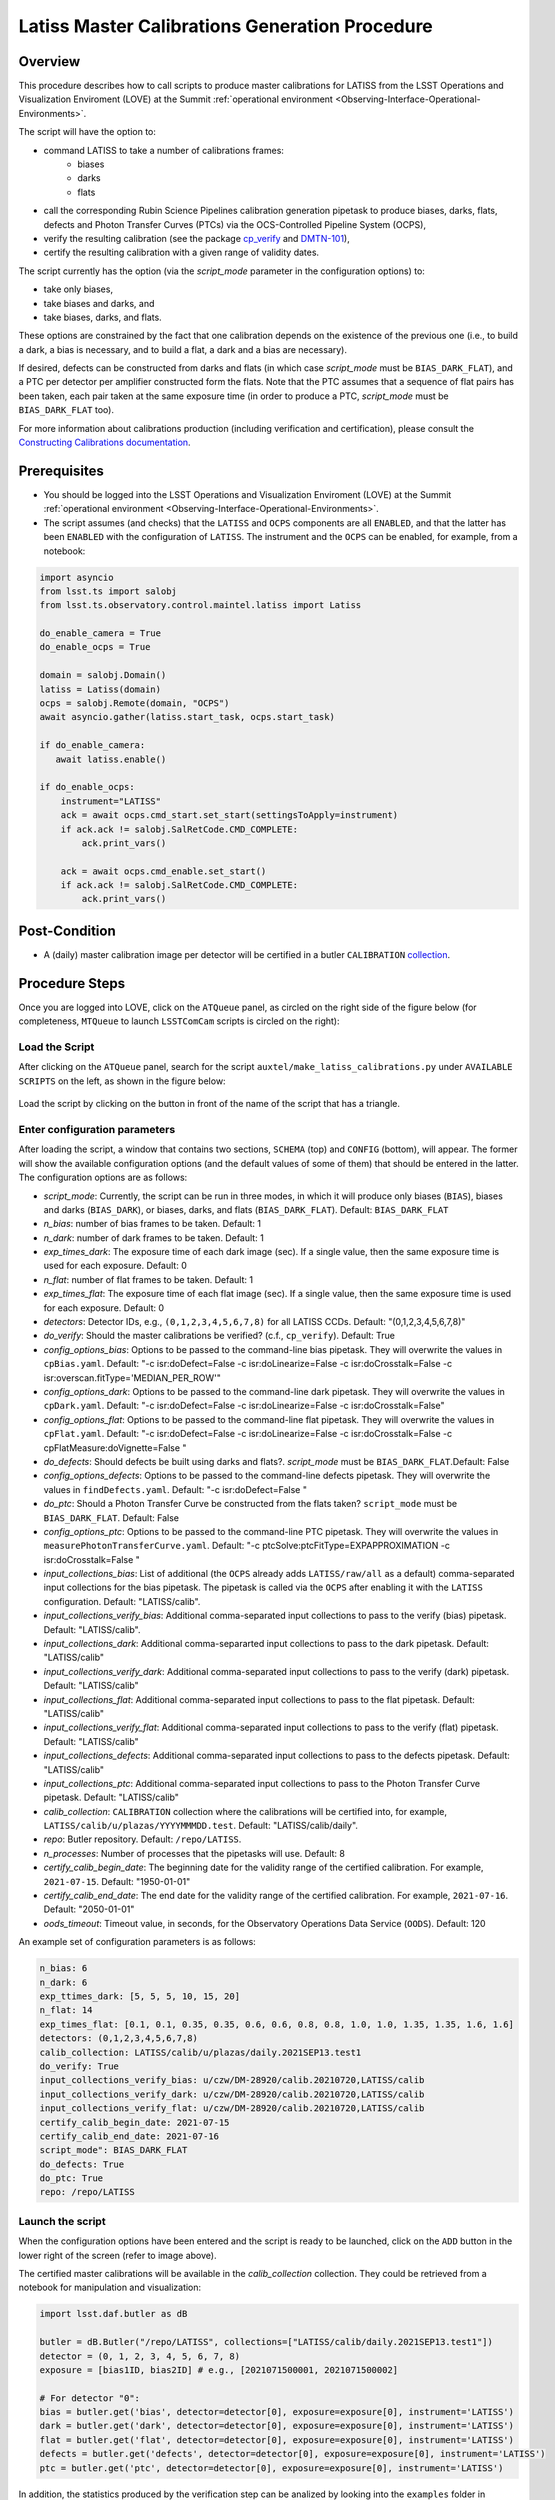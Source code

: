 .. |author| replace:: *Andrés A. Plazas Malagón*
.. If there are no contributors, write "none" between the asterisks. Do not remove the substitution.
.. |contributors| replace:: *none*

.. _Latiss-Master-Calibrations-Procedure:

###########################
Latiss Master Calibrations Generation Procedure
###########################

.. _Latiss-Master-Calibrations-Procedure-Overview:

Overview
========

This procedure describes how to call scripts to produce master calibrations for LATISS from the LSST Operations and Visualization Enviroment (LOVE) at the Summit :ref:`operational environment <Observing-Interface-Operational-Environments>`. 

The script will have the option to: 

- command LATISS to take a number of calibrations frames:
   - biases
   - darks 
   - flats
- call the corresponding Rubin Science Pipelines calibration generation pipetask to produce biases, darks, flats, defects and Photon Transfer Curves (PTCs) via the OCS-Controlled Pipeline System (OCPS),
- verify the resulting calibration (see the package `cp_verify`_ and `DMTN-101`_),
- certify the resulting calibration with a given range of validity dates.

The script currently has the option (via the `script_mode` parameter in the configuration options) to:

- take only biases, 
- take biases and darks, and 
- take biases, darks, and flats. 
  
These options are constrained by the fact that one calibration depends on the existence of the previous one (i.e., to build a dark, a bias is necessary, and to build a flat, a dark and a bias are necessary).

If desired, defects can be constructed from darks and flats (in which case  `script_mode` must be ``BIAS_DARK_FLAT``), and a PTC per detector per amplifier constructed form the flats. Note that the PTC assumes that a sequence of flat pairs has been taken, each pair taken at the same exposure time (in order to produce a PTC, `script_mode` must be ``BIAS_DARK_FLAT`` too).

For more information about calibrations production (including verification and certification), please consult the `Constructing Calibrations documentation`_.

.. _cp_verify: https://github.com/lsst/cp_verify
.. _DMTN-101: https://dmtn-101.lsst.io/
.. _Constructing Calibrations documentation: https://lsst.ncsa.illinois.edu/~czw/pipelines_lsst_io/_build/html/modules/lsst.cp.pipe/constructing-calibrations.html 

.. _Latiss-Master-Calibrations-Procedure-Prerequisites:


Prerequisites
=============

- You should be logged into the LSST Operations and Visualization Enviroment (LOVE) at the Summit :ref:`operational environment <Observing-Interface-Operational-Environments>`.
- The script assumes (and checks) that the ``LATISS`` and ``OCPS`` components are all ``ENABLED``, and that the latter has been ``ENABLED`` with the configuration of ``LATISS``. The instrument and the ``OCPS`` can be enabled, for example, from a notebook: 

.. code-block:: python

    import asyncio
    from lsst.ts import salobj
    from lsst.ts.observatory.control.maintel.latiss import Latiss

    do_enable_camera = True
    do_enable_ocps = True

    domain = salobj.Domain()
    latiss = Latiss(domain)
    ocps = salobj.Remote(domain, "OCPS")
    await asyncio.gather(latiss.start_task, ocps.start_task)

    if do_enable_camera:
       await latiss.enable()

    if do_enable_ocps:
        instrument="LATISS"
        ack = await ocps.cmd_start.set_start(settingsToApply=instrument)
        if ack.ack != salobj.SalRetCode.CMD_COMPLETE:
            ack.print_vars()

        ack = await ocps.cmd_enable.set_start()
        if ack.ack != salobj.SalRetCode.CMD_COMPLETE:
            ack.print_vars()

.. _butler: https://pipelines.lsst.io/v/daily/modules/lsst.daf.butler/index.html

.. _Latiss-Master-Calibrations-Procedure-Post-Conditions:

Post-Condition
==============

- A (daily) master calibration image per detector will be certified in a butler ``CALIBRATION`` `collection`_.

.. _collection: https://pipelines.lsst.io/v/daily/modules/lsst.daf.butler/organizing.html

.. _Latiss-Master-Calibrations-Procedure-Steps:

Procedure Steps
===============

Once you are logged into LOVE, click on the ``ATQueue`` panel, as circled on the right side of the figure below (for completeness, ``MTQueue`` to launch ``LSSTComCam`` scripts is circled on the right):

.. figure:: ./_static/love-mtqueue-atqueue-panel.png
    :name: ATQueue-love

     Screenshot of LOVE interface with the "ATQueue" pannel.


Load the Script
---------------

After clicking on the ``ATQueue`` panel, search for the script ``auxtel/make_latiss_calibrations.py`` under ``AVAILABLE SCRIPTS`` on the left, as shown in the figure below:

.. figure:: ./_static/love-available-scripts.png
    :name: available-scripts-love

      Screenshot of LOVE interface with the "AVAILABEL SCRIPTS" list.
      
Load the script by clicking on the button in front of the name of the script that has a triangle.

Enter configuration parameters
------------------------------

After loading the script, a window that contains two sections, ``SCHEMA`` (top) and ``CONFIG`` (bottom), will appear. The former will show the available configuration options (and the default values of some of them) that should be entered in the latter. The configuration options are as follows:

- `script_mode`: Currently, the script can be run  in three modes, in which  it  will  produce only biases (``BIAS``), biases and darks (``BIAS_DARK``), or biases, darks,
  and flats (``BIAS_DARK_FLAT``). Default: ``BIAS_DARK_FLAT``
- `n_bias`: number of bias frames to be taken. Default: 1 
- `n_dark`: number of dark frames to be taken. Default: 1
- `exp_times_dark`: The exposure time of each dark image (sec). If a single value, then the same exposure time is used for each exposure. Default: 0
- `n_flat`: number of flat frames to be taken. Default: 1
- `exp_times_flat`: The exposure time of each flat image (sec). If a single value, then the same exposure time is used for each exposure. Default: 0
- `detectors`: Detector IDs, e.g., ``(0,1,2,3,4,5,6,7,8)`` for all LATISS CCDs. Default: "(0,1,2,3,4,5,6,7,8)"
- `do_verify`: Should the master calibrations be verified? (c.f., ``cp_verify``). Default:  True
- `config_options_bias`: Options to be passed to the command-line bias pipetask. They will overwrite the values in ``cpBias.yaml``. Default: "-c isr:doDefect=False -c isr:doLinearize=False -c isr:doCrosstalk=False -c isr:overscan.fitType='MEDIAN_PER_ROW'"
- `config_options_dark`: Options to be passed to the command-line dark pipetask. They will overwrite the values in ``cpDark.yaml``. Default: "-c isr:doDefect=False -c isr:doLinearize=False -c isr:doCrosstalk=False"
- `config_options_flat`: Options to be passed to the command-line flat pipetask. They will overwrite the values in ``cpFlat.yaml``. Default: "-c isr:doDefect=False -c isr:doLinearize=False -c isr:doCrosstalk=False -c cpFlatMeasure:doVignette=False "
- `do_defects`: Should defects be built using darks and flats?. `script_mode` must be ``BIAS_DARK_FLAT``.Default: False
- `config_options_defects`: Options to be passed to the command-line defects pipetask. They will overwrite the values in ``findDefects.yaml``. Default: "-c isr:doDefect=False "
- `do_ptc`: Should a Photon Transfer Curve be constructed from the flats taken? ``script_mode`` must be ``BIAS_DARK_FLAT``. Default: False
- `config_options_ptc`: Options to be passed to the command-line PTC pipetask. They will overwrite the values in ``measurePhotonTransferCurve.yaml``. Default: "-c ptcSolve:ptcFitType=EXPAPPROXIMATION -c isr:doCrosstalk=False "
- `input_collections_bias`: List of additional (the ``OCPS`` already adds ``LATISS/raw/all`` as a default) comma-separated input collections for the bias pipetask. The pipetask is called via the ``OCPS`` after enabling it with the ``LATISS`` configuration. Default: "LATISS/calib".
- `input_collections_verify_bias`: Additional comma-separated input collections to pass to the verify (bias) pipetask. Default: "LATISS/calib".
- `input_collections_dark`: Additional comma-separarted input collections to pass to the dark pipetask. Default: "LATISS/calib"
- `input_collections_verify_dark`: Additional comma-separated input collections to pass to the verify (dark) pipetask. Default: "LATISS/calib"
- `input_collections_flat`: Additional comma-separated input collections to pass to the flat pipetask. Default: "LATISS/calib"
- `input_collections_verify_flat`: Additional comma-separated input collections to pass to the verify (flat) pipetask. Default: "LATISS/calib"
- `input_collections_defects`: Additional comma-separated input collections to pass to the defects pipetask. Default: "LATISS/calib"
- `input_collections_ptc`: Additional comma-separated input collections to pass to the Photon Transfer Curve pipetask. Default: "LATISS/calib"
- `calib_collection`: ``CALIBRATION`` collection where the calibrations will be certified into, for example, ``LATISS/calib/u/plazas/YYYYMMMDD.test``. Default: "LATISS/calib/daily".
- `repo`: Butler repository. Default: ``/repo/LATISS``.
- `n_processes`: Number of processes that the pipetasks will use. Default: 8
- `certify_calib_begin_date`: The beginning date for the validity range of the certified calibration. For example, ``2021-07-15``. Default: "1950-01-01"
- `certify_calib_end_date`: The end date for the validity range of the certified calibration. For example, ``2021-07-16``. Default: "2050-01-01"
- `oods_timeout`: Timeout value, in seconds, for the Observatory Operations Data Service (``OODS``). Default: 120

An example set of configuration parameters is as follows:

.. code-block:: text

    n_bias: 6
    n_dark: 6
    exp_ttimes_dark: [5, 5, 5, 10, 15, 20]
    n_flat: 14
    exp_times_flat: [0.1, 0.1, 0.35, 0.35, 0.6, 0.6, 0.8, 0.8, 1.0, 1.0, 1.35, 1.35, 1.6, 1.6]
    detectors: (0,1,2,3,4,5,6,7,8)
    calib_collection: LATISS/calib/u/plazas/daily.2021SEP13.test1
    do_verify: True
    input_collections_verify_bias: u/czw/DM-28920/calib.20210720,LATISS/calib
    input_collections_verify_dark: u/czw/DM-28920/calib.20210720,LATISS/calib
    input_collections_verify_flat: u/czw/DM-28920/calib.20210720,LATISS/calib
    certify_calib_begin_date: 2021-07-15
    certify_calib_end_date: 2021-07-16
    script_mode": BIAS_DARK_FLAT
    do_defects: True
    do_ptc: True
    repo: /repo/LATISS

Launch the script
-----------------
When the configuration options have been entered and the script is ready to be launched, click on the ``ADD`` button in the lower right of the screen (refer to image above).

The certified master calibrations will be available in the `calib_collection` collection. They could be retrieved from a notebook for manipulation and visualization: 

.. code-block:: python
    
    import lsst.daf.butler as dB

    butler = dB.Butler("/repo/LATISS", collections=["LATISS/calib/daily.2021SEP13.test1"])
    detector = (0, 1, 2, 3, 4, 5, 6, 7, 8)
    exposure = [bias1ID, bias2ID] # e.g., [2021071500001, 2021071500002]
    
    # For detector "0":
    bias = butler.get('bias', detector=detector[0], exposure=exposure[0], instrument='LATISS')
    dark = butler.get('dark', detector=detector[0], exposure=exposure[0], instrument='LATISS')
    flat = butler.get('flat', detector=detector[0], exposure=exposure[0], instrument='LATISS')
    defects = butler.get('defects', detector=detector[0], exposure=exposure[0], instrument='LATISS')
    ptc = butler.get('ptc', detector=detector[0], exposure=exposure[0], instrument='LATISS')


In addition, the statistics produced by the verification step can be analized by looking into the ``examples`` folder in ``cp_verify``.

Troubleshooting
===============

    After checking the configuration options and the ``LOVE`` error messages, the file ``/scratch/uws/${jobId}/outs/ocps.log`` will contain additional technical information on which pipetask failed, if any. ``{jobId}`` is returned by the OCPS and can be retrieved from the ``LOVE`` output messages.


.. _Latiss-Master-Calibrations-Procedure-Conditions-Contact-Personnel:

Contact Personnel
=================

This procedure was last modified on |today|.

This procedure was written by |author|.
The following are contributors: |contributors|.
